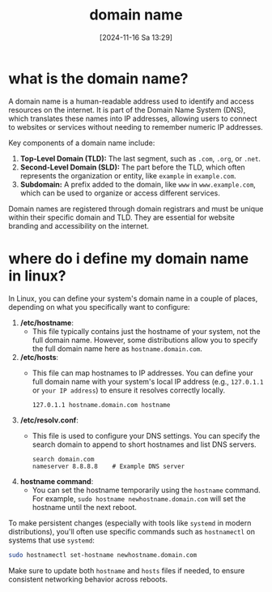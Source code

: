 :PROPERTIES:
:ID:       3e14b974-53b7-4d14-8b5d-e8c86936c475
:END:
#+title: domain name
#+date: [2024-11-16 Sa 13:29]
#+startup: overview

* what is the domain name?

A domain name is a human-readable address used to identify and access resources on the internet. It is part of the Domain Name System (DNS), which translates these names into IP addresses, allowing users to connect to websites or services without needing to remember numeric IP addresses.

Key components of a domain name include:

1. *Top-Level Domain (TLD):* The last segment, such as =.com=, =.org=, or =.net=.
2. *Second-Level Domain (SLD):* The part before the TLD, which often represents the organization or entity, like =example= in =example.com=.
3. *Subdomain:* A prefix added to the domain, like =www= in =www.example.com=, which can be used to organize or access different services.

Domain names are registered through domain registrars and must be unique within their specific domain and TLD. They are essential for website branding and accessibility on the internet.

* where do i define my domain name in linux?

In Linux, you can define your system's domain name in a couple of places, depending on what you specifically want to configure:

1. */etc/hostname*:
   - This file typically contains just the hostname of your system, not the full domain name. However, some distributions allow you to specify the full domain name here as =hostname.domain.com=.

2. */etc/hosts*:
   - This file can map hostnames to IP addresses. You can define your full domain name with your system's local IP address (e.g., =127.0.1.1= or =your IP address=) to ensure it resolves correctly locally.

   #+begin_src plaintext
   127.0.1.1 hostname.domain.com hostname
   #+end_src

3. */etc/resolv.conf*:
   - This file is used to configure your DNS settings. You can specify the search domain to append to short hostnames and list DNS servers.

   #+begin_src plaintext
   search domain.com
   nameserver 8.8.8.8    # Example DNS server
   #+end_src

4. *hostname command*:
   - You can set the hostname temporarily using the =hostname= command. For example, =sudo hostname newhostname.domain.com= will set the hostname until the next reboot.

To make persistent changes (especially with tools like =systemd= in modern distributions), you'll often use specific commands such as =hostnamectl= on systems that use =systemd=:

#+begin_src bash
sudo hostnamectl set-hostname newhostname.domain.com
#+end_src

Make sure to update both =hostname= and =hosts= files if needed, to ensure consistent networking behavior across reboots.
